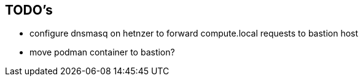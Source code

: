 == TODO's

* configure dnsmasq on hetnzer to forward compute.local requests to bastion host
* move podman container to bastion?
